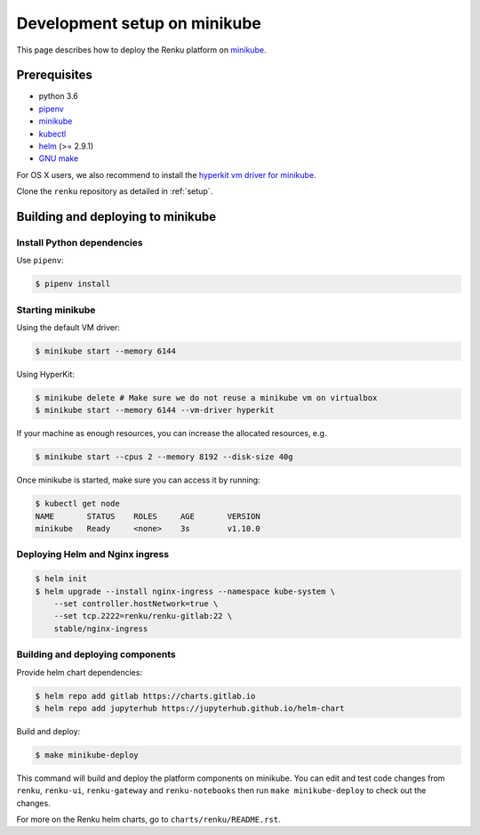 .. _minikube:

Development setup on minikube
=============================

This page describes how to deploy the Renku platform
on `minikube <https://github.com/kubernetes/minikube>`__.

Prerequisites
-------------

* python 3.6
* `pipenv <https://github.com/pypa/pipenv>`_
* `minikube <https://github.com/kubernetes/minikube>`__
* `kubectl <https://kubernetes.io/docs/tasks/tools/install-kubectl/>`_
* `helm <https://github.com/kubernetes/helm/blob/master/docs/install.md>`_ (>= 2.9.1)
* `GNU make <https://www.gnu.org/software/make/>`_

For OS X users, we also recommend to install the
`hyperkit vm driver for minikube <https://github.com/kubernetes/minikube/blob/master/docs/drivers.md#hyperkit-driver>`_.

Clone the ``renku`` repository as detailed in :ref:`setup`.

Building and deploying to minikube
----------------------------------

Install Python dependencies
^^^^^^^^^^^^^^^^^^^^^^^^^^^

Use ``pipenv``:

.. code-block:: console

    $ pipenv install

Starting minikube
^^^^^^^^^^^^^^^^^

Using the default VM driver:

.. code-block:: console

    $ minikube start --memory 6144

Using HyperKit:

.. code-block:: console

    $ minikube delete # Make sure we do not reuse a minikube vm on virtualbox
    $ minikube start --memory 6144 --vm-driver hyperkit

If your machine as enough resources, you can increase the allocated
resources, e.g.

.. code-block:: console

    $ minikube start --cpus 2 --memory 8192 --disk-size 40g

Once minikube is started, make sure you can access it by running:

.. code-block:: console

    $ kubectl get node
    NAME       STATUS    ROLES     AGE       VERSION
    minikube   Ready     <none>    3s        v1.10.0

Deploying Helm and Nginx ingress
^^^^^^^^^^^^^^^^^^^^^^^^^^^^^^^^

.. code-block:: console

    $ helm init
    $ helm upgrade --install nginx-ingress --namespace kube-system \
        --set controller.hostNetwork=true \
        --set tcp.2222=renku/renku-gitlab:22 \
        stable/nginx-ingress

Building and deploying components
^^^^^^^^^^^^^^^^^^^^^^^^^^^^^^^^^

Provide helm chart dependencies:

.. code-block:: console

    $ helm repo add gitlab https://charts.gitlab.io
    $ helm repo add jupyterhub https://jupyterhub.github.io/helm-chart

Build and deploy:

.. code-block:: console

    $ make minikube-deploy

This command will build and deploy the platform components on minikube.
You can edit and test code changes from ``renku``, ``renku-ui``, ``renku-gateway`` and
``renku-notebooks`` then run ``make minikube-deploy``
to check out the changes.

For more on the Renku helm charts, go to ``charts/renku/README.rst``.
